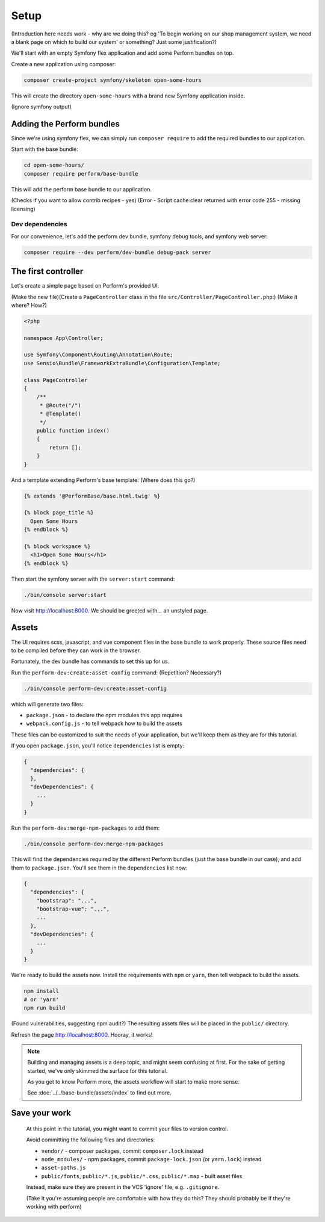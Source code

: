 Setup
=====

(Introduction here needs work - why are we doing this? eg 'To begin working on our shop management system, we need a blank page on which to build our system' or something? Just some justification?)

We'll start with an empty Symfony flex application and add some Perform bundles on top.

Create a new application using composer:

.. code-block:: bash

    composer create-project symfony/skeleton open-some-hours

This will create the directory ``open-some-hours`` with a brand new Symfony application inside.

(Ignore symfony output)

Adding the Perform bundles
--------------------------

Since we're using symfony flex, we can simply run ``composer require`` to add the required bundles to our application.

Start with the base bundle:

.. code-block:: bash

   cd open-some-hours/
   composer require perform/base-bundle

This will add the perform base bundle to our application.

(Checks if you want to allow contrib recipes - yes)
(Error - Script cache:clear returned with error code 255 - missing licensing)

Dev dependencies
~~~~~~~~~~~~~~~~

For our convenience, let's add the perform dev bundle, symfony debug tools, and symfony web server:

.. code-block:: bash

   composer require --dev perform/dev-bundle debug-pack server


The first controller
--------------------

Let's create a simple page based on Perform's provided UI.

(Make the new file)(Create a ``PageController`` class in the file ``src/Controller/PageController.php``:)
(Make it where? How?)

.. code-block:: php

    <?php

    namespace App\Controller;

    use Symfony\Component\Routing\Annotation\Route;
    use Sensio\Bundle\FrameworkExtraBundle\Configuration\Template;

    class PageController
    {
        /**
         * @Route("/")
         * @Template()
         */
        public function index()
        {
            return [];
        }
    }


And a template extending Perform's base template:
(Where does this go?)

.. code-block:: html+twig

    {% extends '@PerformBase/base.html.twig' %}

    {% block page_title %}
      Open Some Hours
    {% endblock %}

    {% block workspace %}
      <h1>Open Some Hours</h1>
    {% endblock %}


Then start the symfony server with the ``server:start`` command:

.. code-block:: bash

   ./bin/console server:start


Now visit http://localhost:8000. We should be greeted with... an unstyled page.

Assets
------

The UI requires scss, javascript, and vue component files in the base bundle to work properly.
These source files need to be compiled before they can work in the browser.

Fortunately, the dev bundle has commands to set this up for us.

Run the ``perform-dev:create:asset-config`` command:
(Repetition? Necessary?)

.. code-block:: bash

   ./bin/console perform-dev:create:asset-config

which will generate two files:

* ``package.json`` - to declare the npm modules this app requires
* ``webpack.config.js`` - to tell webpack how to build the assets

These files can be customized to suit the needs of your application, but we'll keep them as they are for this tutorial.

If you open ``package.json``, you'll notice ``dependencies`` list is empty:

.. code-block:: json

    {
      "dependencies": {
      },
      "devDependencies": {
        ...
      }
    }

Run the ``perform-dev:merge-npm-packages`` to add them:

.. code-block:: bash

   ./bin/console perform-dev:merge-npm-packages


This will find the dependencies required by the different Perform bundles (just the base bundle in our case), and add them to ``package.json``.
You'll see them in the ``dependencies`` list now:

.. code-block:: json

    {
      "dependencies": {
        "bootstrap": "...",
        "bootstrap-vue": "...",
        ...
      },
      "devDependencies": {
        ...
      }
    }


We're ready to build the assets now.
Install the requirements with ``npm`` or ``yarn``, then tell webpack to build the assets.

.. code-block:: bash

   npm install 
   # or 'yarn'
   npm run build

(Found vulnerabilities, suggesting npm audit?)
The resulting assets files will be placed in the ``public/`` directory.

Refresh the page http://localhost:8000. Hooray, it works!

.. note::

   Building and managing assets is a deep topic, and might seem confusing at first.
   For the sake of getting started, we've only skimmed the surface for this tutorial.

   As you get to know Perform more, the assets workflow will start to make more sense.

   See :doc:`../../base-bundle/assets/index` to find out more.

Save your work
--------------

   At this point in the tutorial, you might want to commit your files to version control.

   Avoid committing the following files and directories:

   * ``vendor/`` - composer packages, commit ``composer.lock`` instead
   * ``node_modules/`` - npm packages, commit ``package-lock.json`` (or ``yarn.lock``) instead
   * ``asset-paths.js``
   * ``public/fonts``, ``public/*.js``, ``public/*.css``, ``public/*.map`` - built asset files

   Instead, make sure they are present in the VCS 'ignore' file, e.g. ``.gitignore``.

   (Take it you're assuming people are comfortable with how they do this? They should probably be if they're working with perform)